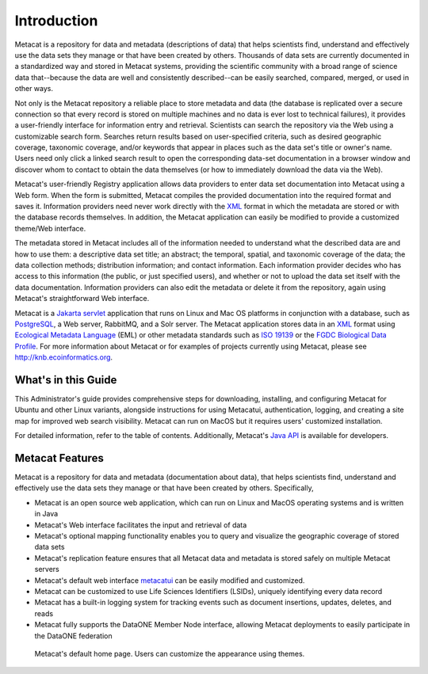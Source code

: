 Introduction
============

Metacat is a repository for data and metadata (descriptions of data) that helps
scientists find, understand and effectively use the data sets they manage or
that have been created by others. Thousands of data sets are currently
documented in a standardized way and stored in Metacat systems, providing the
scientific community with a broad range of science data that--because the
data are well and consistently described--can be easily searched, compared,
merged, or used in other ways.

Not only is the Metacat repository a reliable place to store metadata and data
(the database is replicated over a secure connection so that every record is
stored on multiple machines and no data is ever lost to technical failures), it
provides a user-friendly interface for information entry and retrieval.
Scientists can search the repository via the Web using a customizable search
form. Searches return results based on user-specified criteria, such as desired
geographic coverage, taxonomic coverage, and/or keywords that appear in places
such as the data set's title or owner's name. Users need only click a linked
search result to open the corresponding data-set documentation in a browser
window and discover whom to contact to obtain the data themselves (or how to
immediately download the data via the Web).

Metacat's user-friendly Registry application allows data providers to enter
data set documentation into Metacat using a Web form. When the form is
submitted, Metacat compiles the provided documentation into the required format
and saves it. Information providers need never work directly with the XML_
format in which the metadata are stored or with the database records themselves.
In addition, the Metacat application can easily be modified to provide a
customized theme/Web interface.

The metadata stored in Metacat includes all of the information needed
to understand what the described data are and how to use them: a
descriptive data set title; an abstract; the temporal, spatial, and taxonomic
coverage of the data; the data collection methods; distribution information;
and contact information. Each information provider decides who has access to
this information (the public, or just specified users), and whether or not to
upload the data set itself with the data documentation. Information providers
can also edit the metadata or delete it from the repository, again using
Metacat's straightforward Web interface.

Metacat is a `Jakarta servlet`_ application that runs on Linux and  Mac OS
platforms in conjunction with a database, such as
PostgreSQL_, a Web server, RabbitMQ, and a Solr server.
The Metacat application stores data in an XML_ format using `Ecological
Metadata Language`_ (EML) or other metadata standards such as `ISO 19139`_ or the
`FGDC Biological Data Profile`_. For more
information about Metacat or for examples of projects currently using Metacat,
please see http://knb.ecoinformatics.org.

.. _XML: http://en.wikipedia.org/wiki/XML

.. _Jakarta Servlet: https://en.wikipedia.org/wiki/Jakarta_Servlet

.. _PostgreSQL: http://www.postgresql.org/

.. _Ecological Metadata Language: http://knb.ecoinformatics.org/software/eml

.. _ISO 19139: https://www.iso.org/obp/ui/#iso:std:iso:ts:19139:ed-1:v1:en

.. _FGDC Biological Data Profile: http://www.fgdc.gov/standards/projects/FGDC-standards-projects/metadata/biometadata

What's in this Guide
--------------------
This Administrator's guide provides comprehensive steps for downloading, installing, and configuring
Metacat for Ubuntu and other Linux variants, alongside instructions for using Metacatui,
authentication, logging, and creating a site map for improved web search visibility. Metacat can run
on MacOS but it requires users' customized installation.

For detailed information, refer to the table of contents. Additionally, Metacat's `Java API`_ is
available for developers.

.. _Java API: ./api/index.html

Metacat Features
----------------
Metacat is a repository for data and metadata (documentation about data), that
helps scientists find, understand and effectively use the data sets they manage or
that have been created by others. Specifically,

* Metacat is an open source web application, which can run on Linux and MacOS operating systems and is written in Java
* Metacat's Web interface facilitates the input and retrieval of data
* Metacat's optional mapping functionality enables you to query and visualize the geographic coverage of stored data sets
* Metacat's replication feature ensures that all Metacat data and metadata is stored safely on multiple Metacat servers
* Metacat's default web interface `metacatui`_ can be easily modified and customized.
* Metacat can be customized to use Life Sciences Identifiers (LSIDs), uniquely identifying every data record
* Metacat has a built-in logging system for tracking events such as document insertions, updates, deletes, and reads
* Metacat fully supports the DataONE Member Node interface, allowing Metacat deployments to easily participate in the DataONE federation

.. _metacatui: https://nceas.github.io/metacatui/

.. figure:: images/screenshots/image007_metacatuihome.png

   Metacat's default home page. Users can customize the appearance using themes.



